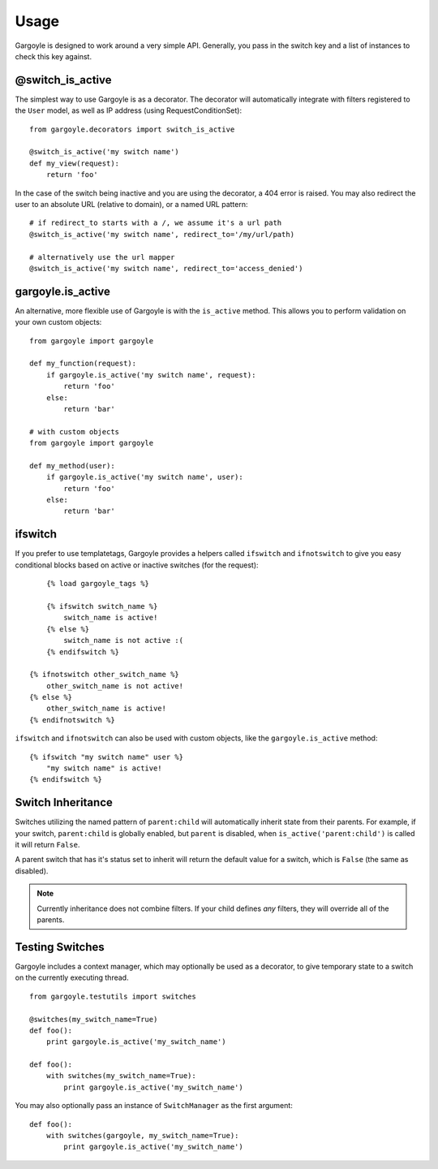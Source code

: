 Usage
=====

Gargoyle is designed to work around a very simple API. Generally, you pass in the switch key and a list of instances
to check this key against.

@switch_is_active
~~~~~~~~~~~~~~~~~

The simplest way to use Gargoyle is as a decorator. The decorator will automatically integrate with
filters registered to the ``User`` model, as well as IP address (using RequestConditionSet)::

	from gargoyle.decorators import switch_is_active

	@switch_is_active('my switch name')
	def my_view(request):
	    return 'foo'

In the case of the switch being inactive and you are using the decorator, a 404 error is raised. You may also redirect
the user to an absolute URL (relative to domain), or a named URL pattern::

	# if redirect_to starts with a /, we assume it's a url path
	@switch_is_active('my switch name', redirect_to='/my/url/path)

	# alternatively use the url mapper
	@switch_is_active('my switch name', redirect_to='access_denied')

gargoyle.is_active
~~~~~~~~~~~~~~~~~~

An alternative, more flexible use of Gargoyle is with the ``is_active`` method. This allows you
to perform validation on your own custom objects::

	from gargoyle import gargoyle

	def my_function(request):
	    if gargoyle.is_active('my switch name', request):
	        return 'foo'
	    else:
	        return 'bar'

	# with custom objects
	from gargoyle import gargoyle

	def my_method(user):
	    if gargoyle.is_active('my switch name', user):
	        return 'foo'
	    else:
	        return 'bar'

ifswitch
~~~~~~~~

If you prefer to use templatetags, Gargoyle provides a helpers called ``ifswitch`` and ``ifnotswitch`` to give you easy conditional blocks based on active or inactive switches (for the request)::

	{% load gargoyle_tags %}

	{% ifswitch switch_name %}
	    switch_name is active!
	{% else %}
	    switch_name is not active :(
	{% endifswitch %}

    {% ifnotswitch other_switch_name %}
        other_switch_name is not active!
    {% else %}
        other_switch_name is active!
    {% endifnotswitch %}

``ifswitch`` and ``ifnotswitch`` can also be used with custom objects, like the ``gargoyle.is_active`` method::

	{% ifswitch "my switch name" user %}
	    "my switch name" is active!
	{% endifswitch %}

Switch Inheritance
~~~~~~~~~~~~~~~~~~

Switches utilizing the named pattern of ``parent:child`` will automatically inherit state from their parents. For example,
if your switch, ``parent:child`` is globally enabled, but ``parent`` is disabled, when ``is_active('parent:child')`` is called
it will return ``False``.

A parent switch that has it's status set to inherit will return the default value for a switch, which is ``False`` (the same as
disabled).

.. note:: Currently inheritance does not combine filters. If your child defines *any* filters, they will override all of the parents.

Testing Switches
~~~~~~~~~~~~~~~~

Gargoyle includes a context manager, which may optionally be used as a decorator, to give temporary state
to a switch on the currently executing thread.

::

    from gargoyle.testutils import switches

    @switches(my_switch_name=True)
    def foo():
        print gargoyle.is_active('my_switch_name')

    def foo():
        with switches(my_switch_name=True):
            print gargoyle.is_active('my_switch_name')

You may also optionally pass an instance of ``SwitchManager``
as the first argument::

    def foo():
        with switches(gargoyle, my_switch_name=True):
            print gargoyle.is_active('my_switch_name')
